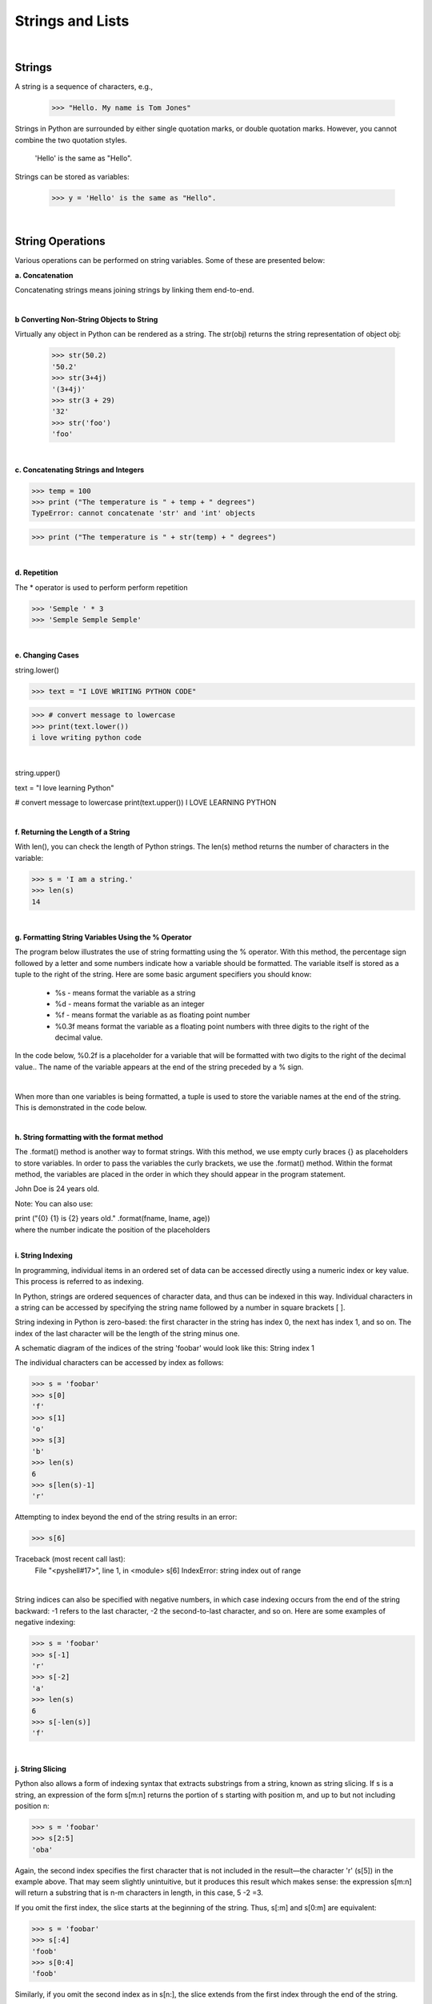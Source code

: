 
Strings and Lists
====================

|

Strings
---------

A string is a sequence of characters, e.g.,

   >>> "Hello. My name is Tom Jones"



Strings in Python are surrounded by either single quotation marks, or double quotation marks. However, you cannot combine the two quotation styles.

  'Hello' is the same as "Hello".



Strings can be stored as variables: 

   >>> y = 'Hello' is the same as "Hello".



|


String Operations
------------------

Various operations can be performed on string variables. Some of these are presented below:


**a.  Concatenation**

Concatenating strings means joining strings by linking them end-to-end.


.. code-block:: python
   :linenos:
   
   print ('James' + 'Brown')
   #The output of this statement is JamesBrown.


   #Put a space after James or Brown to create the space.
   print ('James ' + 'Brown')

   #or
   print ('James' + ' ' + 'Brown')

   #or
   print ('James', 'Brown')


|


**b Converting Non-String Objects to String**

Virtually any object in Python can be rendered as a string. The str(obj) returns the string representation of object obj:

 >>> str(50.2)
 '50.2'
 >>> str(3+4j)
 '(3+4j)'
 >>> str(3 + 29)
 '32'
 >>> str('foo')
 'foo'

|


**c. Concatenating Strings and Integers**

>>> temp = 100
>>> print ("The temperature is " + temp + " degrees")
TypeError: cannot concatenate 'str' and 'int' objects

>>> print ("The temperature is " + str(temp) + " degrees")


|



**d. Repetition** 

The * operator is used to perform perform repetition

>>> 'Semple ' * 3
>>> 'Semple Semple Semple'

|


**e. Changing Cases**

string.lower()      

>>> text = "I LOVE WRITING PYTHON CODE"

>>> # convert message to lowercase
>>> print(text.lower())
i love writing python code


|

string.upper()  

text = "I love learning Python"

# convert message to lowercase
print(text.upper())
I LOVE LEARNING PYTHON



|


**f. Returning the Length of a String**

With len(), you can check the length of Python strings.  The len(s) method returns the number of characters in the variable:  

>>> s = 'I am a string.'
>>> len(s)
14


|



**g. Formatting String Variables Using the % Operator**

The program below illustrates the use of string formatting using the % operator.    With this method,  the percentage sign followed by a letter and some numbers indicate how a variable should be formatted. The variable itself is stored as a tuple to the right of the string.   Here are some basic argument specifiers you should know:

 * %s - means format the variable as a string
 * %d - means format the variable as an integer
 * %f - means format the variable as as floating point number
 * %0.3f means format the variable as a floating point numbers with three digits to the right of the decimal value.



In the code below, %0.2f is a placeholder for a variable that will be formatted with two digits to the right of the decimal value.. The name of the variable appears at the end of the string preceded by a % sign. 


.. code-block:: python
   :linenos:


   # Get inputs from the user
   base = float(input('Enter length of the base of the triangle: '))
   height = float(input('Enter the height of the triangle '))
 
   # calculate the area of the triangle
   triangle_area = (base * height) / 2

   # Display the results
   print ('The area of the triangle is %0.2f' % triangle_area)

   

|


When more than one variables is being formatted, a tuple is used to store the variable names at the end of the string.  This is demonstrated in the code below.



.. code-block:: python
   :linenos:

   num = float(input('Enter a number: '))
   num_sqrt = num ** 0.5
   print ('The square root of %0.2f is %0.4f' %(num, num_sqrt))



|



**h. String formatting with the format method**

The .format() method is another way to format strings. With this method, we use empty curly braces {} as placeholders to store variables. In order to pass the variables the curly brackets, we use the .format() method. Within the format method, the variables are placed in the order in which they should appear in the program statement.

.. code-block:: python
   :linenos:

   fname = "John"
   lname = "Doe"'
   age = "24"

   print ("{} {} is {} years old." .format(fname, lname, age))

John Doe is 24 years old.




Note: You can also use:


| print ("{0} {1} is {2} years old." .format(fname, lname, age))
| where the number indicate the position of the placeholders



|

**i. String Indexing**

In programming, individual items in an ordered set of data can be accessed directly using a numeric index or key value. This process is referred to as indexing.

In Python, strings are ordered sequences of character data, and thus can be indexed in this way. Individual characters in a string can be accessed by specifying the string name followed by a number in square brackets [ ].

String indexing in Python is zero-based: the first character in the string has index 0, the next has index 1, and so on. The index of the last character will be the length of the string minus one.

A schematic diagram of the indices of the string 'foobar' would look like this:
String index 1
 
The individual characters can be accessed by index as follows:

>>> s = 'foobar'
>>> s[0]
'f'
>>> s[1]
'o'
>>> s[3]
'b'
>>> len(s)
6
>>> s[len(s)-1]
'r'


Attempting to index beyond the end of the string results in an error:

>>> s[6]

Traceback (most recent call last):
  File "<pyshell#17>", line 1, in <module>
  s[6]
  IndexError: string index out of range


|

String indices can also be specified with negative numbers, in which case indexing occurs from the end of the string backward: -1 refers to the last character, -2 the second-to-last character, and so on.  Here are some examples of negative indexing:

>>> s = 'foobar'
>>> s[-1]
'r'
>>> s[-2]
'a'
>>> len(s)
6
>>> s[-len(s)]
'f'

|

**j. String Slicing**

Python also allows a form of indexing syntax that extracts substrings from a string, known as string slicing. If s is a string, an expression of the form  s[m:n]  returns the portion of  s starting with position m, and up to but not including position n:

>>> s = 'foobar'
>>> s[2:5]
'oba'

 
Again, the second index specifies the first character that is not included in the result—the character 'r' (s[5]) in the example above. That may seem slightly unintuitive, but it produces this result which makes sense: the expression s[m:n] will return a substring that is n-m characters in length, in this case, 5 -2 =3. 
 

If you omit the first index, the slice starts at the beginning of the string. Thus, s[:m] and s[0:m] are equivalent:

>>> s = 'foobar'
>>> s[:4]
'foob'
>>> s[0:4]
'foob'

 

Similarly, if you omit the second index as in s[n:], the slice extends from the first index through the end of the string.

>>> s = 'foobar'
>>> s[2:]
'obar'

 

Omitting both indices returns the original string, in its entirety.

>>> s = 'foobar'
>>> t = s[:]


|


**k. Slicing with Negative indices**

Negative indices can be used with slicing as well. -1 refers to the last character, -2, the second-to-last, and so on, just as with simple indexing. The diagram below shows how to slice the substring 'oob' from the string 'foobar' using both positive and negative indices:
String index 3

 

Here is the corresponding Python code:

>>> s = 'foobar'

>>> s[-5:-2]
'oob'
>>> s[1:4]
'oob'
>>> s[-5:-2] == s[1:4]
True

|


**l. Specifying a Stride in a String Slice**

Adding an additional colon (:) and a third index designates a stride (also called a step), which indicates how many characters to jump after retrieving each character in the slice.

For example, for the string 'foobar', the slice 0:6:2  starts with the first character and ends with the last character (the whole string), and every second character is skipped. This is shown in the following diagram:
String stride 1


Similarly, 1:6:2 specifies a slice starting with the second character (index 1) and ending with the last character, and again the stride value 2 causes every other character to be skipped:
String stride 2
 

>>> s = 'foobar'
>>> s[0:6:2]
'foa'

>>> s[1:6:2]
'obr'

 

As with any slicing, the first and second indices can be omitted, and default to the first and last characters respectively:

>>> s = '12345' * 5
>>> s
'1234512345123451234512345'
>>> s[::5]
'11111'
>>> s[4::5]
'55555'

 

You can specify a negative stride value as well, in which case Python steps backward through the string. In that case, the starting/first index should be greater than the ending/second index:

>>> s = 'foobar'
>>> s[5:0:-2]
'rbo'
 

|





|

**m. Mathematical Opeerations and Strings**

In general, mathematical operations on strings are illegal:

'2'-'1'    'eggs'/'easy'    'third' * 'a charm'




|


Lists
---------


Lists are collections of items (strings, integers, or even other lists), e.g.,

 >>> y = [1,2,3, “Jim”]



Lists are widely used in GIS, e.g., list of feature classes, list of records, list of fields, list of numbers, etc.


|


**List Creation**

>>> list1 = ['one', 'two', 'three', 'four', 'five']

>>> numlist = [1, 3, 5, 7, 9]

>>> list1= [ ]   # creates an empty list

|




List Operations
-----------------


**a. Get the length of a List**

.. code-block:: python

   list1 =  ["1", "hello", 2, "world"]

   len(list1) # Use the len function

4

|


**b. Accessing members of a list**

Use the index of the value in the list surrounded by square brackets to get to the members of the list.


>>> print (list1[0], list1[1])
 

|


**c. Deleting List Elements**

>>> del list1[2] 



|


**d. Append values to a List**

List append will add the item at the end. If you want to add at the beginning, you can use the insert function.

.. code-block:: python

  list = ["Movies", "Music", "Pictures"] 
  list.append("Documents" ) # will add "Document" to the list
  list 

["Movies", "Music", "Pictures", "Documents"] 

|



**e. Sorting a List**

You can sort a list with the following code:

.. code-block:: python

  list = ["Movies", "Pictures", "Actors", "Cinemas"] 
  list.sort() 
  list

['Actors', 'Cinemas', 'Movies', 'Pictures']


|


**f. Summing a List**

There are many ways to sum a list.  The code below uses Python's built in `sum function <https://python-reference.readthedocs.io/en/latest/docs/functions/sum.html>`_ to sum the list.


.. code-block:: python
   :linenos:

   list = [890, 786, 1234, 65, 345, 500]
   Sumlist = sum(list)
   print (Sumlist)

3820

| 


**g. Adding Two List Elements**

Lists cannot be added with the simple use of an addition sign, i.e., list1 + list2. We have to iterate or loop over each element in the list, grab the corresponding values and do the addition.

.. code-block:: python
   :linenos:

   # Set up the lists 
   list1 = [11, 21, 34, 12, 31, 26]
   list2 = [23, 25, 54, 24, 20, 35]


   #Create an empty list to store the sum of values at the same index position
   result_list = []

   #Get the length of one of the lists. If the list lengths are unequal, use the shorter list.
   list_to_iterate = len(list1)

   #Iterate the list adding the corresponding values at the running index from the two lists, 
   # and insert the sum in a new list.


   for i in range(0, list_to_iterate):
       result_list.append(list1[i] + list2[i])

   # Print resultant list 
   print ("Test Result: ********** is: " + str(result_list))

   #We can use the same logic for subtracting, multiplying and dividing two lists.


|


**h.  Graphing a List**

You can graph a list with the following code:

.. code-block:: python
   :linenos:

   import matplotlib.pyplot as plt

   cases = [890, 786, 1234, 65, 345, 500]
   year = (1950, 1960,1970,1980,1990,2000)

   plt.plot (year, cases)

   plt.xlabel ("Year")
   plt.ylabel ("Cases")
   plt.show()


|


**i. List Slicing**

>>> my_list = [1, 2, 3, 4, 5, 6, 7, 8, 9]

To retrieve a number from the list, just type the list name with the index number in square brackets,


# The code below prints out 5, which is the 4th number in the list counting from zero.
>>> print my_list[4]    
  


The syntax for slicing is:

listname (start, stop, step)


*Examples*

# Print out the numbers between 1 and 4, but not including 4.

>>> my_list[1:4] 
 [1,2,3]

 

# Print out the numbers between 1 and 8, skipping every other number. 

my_list[1:8:2] 
 [1,3,5,7]


|


**i. Negative Slicing**

>>> my_list[-1] # Prints out the last number in the list. 
 9


>>> my_list[::-1] # 
 [9, 8, 7, 6, 5, 4, 3, 2, 1, 0]



If there is no value before the first colon, it means to start at the beginning index of the list. If there isn't a value after the
first colon, it means to go all the way to the end of the list.


|


Tuples
-------

A List is a collection which is ordered and changeable. Allows duplicate members. On the other hand, a tuple is a collection which is ordered and unchangeable. Allows duplicate members.


A tuple is similar to a list, but the ordering of the values do not change once created.
Coordinate values whose sequence must be maintained to draw a polygon can be stored as tuples.

>>> tup1 = ('physics', 'chemistry', 1997, 2000)
>>> tup2 = (1, 2, 3, 4, 5, 6, 7 )


|


Basic Tuples Operations
-------------------------

Tuple operations are similar to list operations

>>> len((1, 2, 3)) 

3    


>>> (1, 2, 3) + (4, 5, 6)  

(1, 2, 3, 4, 5, 6)   - Concatenation



>>> ('Hi!',) * 4 

 ('Hi!', 'Hi!', 'Hi!', 'Hi!')   - Repetition



.. code-block:: python

   for x in (1, 2, 3):
       print x,  

1 2 3 


|


**Exercises**

1.  Write a program to reverse the content of the list shown below.

    list1 = [100, 200, 300, 400, 500]



|




**References**

https://www.techbeamers.com/python-add-two-list-elements/

